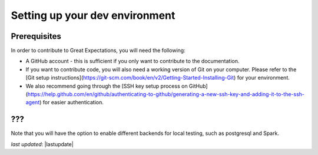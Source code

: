.. _contributing_setting_up_your_dev_environment:



Setting up your dev environment
==========================================


Prerequisites
-------------------

In order to contribute to Great Expectations, you will need the following:

* A GitHub account - this is sufficient if you only want to contribute to the documentation.
* If you want to contribute code, you will also need a working version of Git on your computer. Please refer to the [Git setup instructions](https://git-scm.com/book/en/v2/Getting-Started-Installing-Git) for your environment.
* We also recommend going through the [SSH key setup process on GitHub](https://help.github.com/en/github/authenticating-to-github/generating-a-new-ssh-key-and-adding-it-to-the-ssh-agent) for easier authentication.

???
----------------

Note that you will have the option to enable different backends for local testing, such as postgresql and Spark. 


*last updated*: |lastupdate|